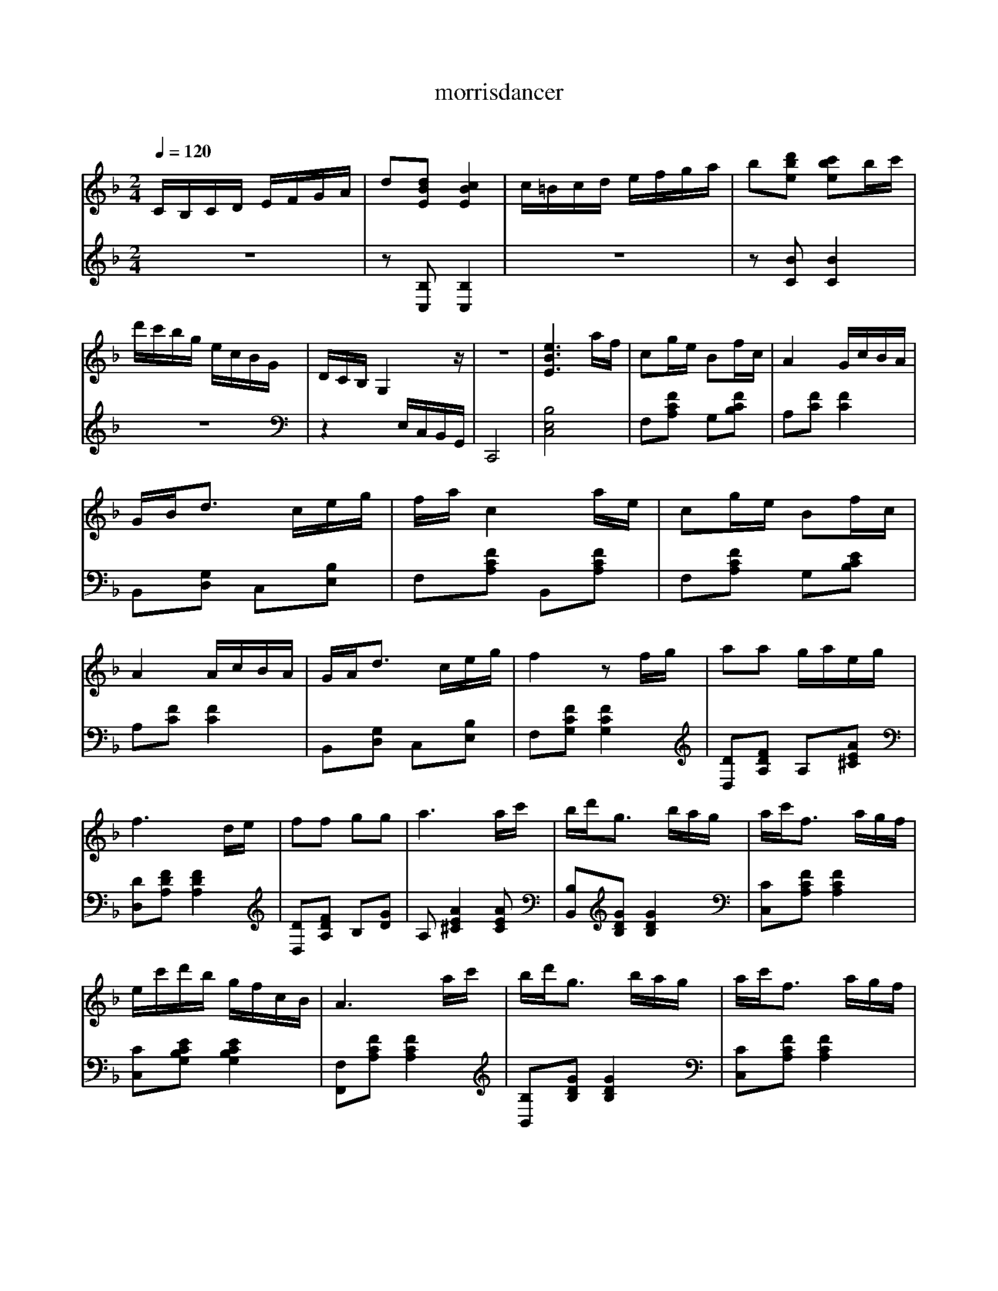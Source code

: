      %!HARMONY ABC @
     %Harmony/Melody File to ABC Vers 2.9.9 April 1998-March 2004
     %Written by Guillion Bros. on a Chris Walshaw format
     %Please e-mail us your comments and bugs reports : didier@myriad-online.com
     %Thursday, December 15, 2005 12:17:09


X:1     %Music
T:morrisdancer     %Tune name
C:     %Tune composer
N:Produced using SharpEye2     %Tune infos
Q:1/4=120     %Tempo
V:1     %
     %!STAVE 0 'Piano 1' @
     %!INSTR 'Piano 1 [Ch1]' 0 0 @
M:2/4     %Meter
L:1/16     %
K:F
CB,CD EFGA |d2[d2B2E2] [c4B4E4] |c=Bcd efga |b2[d'2b2e2] [c'2b2e2]bc' |d'c'bg ecBG |DCB, G,4 z |z8 |[e6B6E6] af |c2ge B2fc |A4 GcBA |GBd3 ceg |fa c4 ae |c2ge B2fc |A4 AcBA |GAd3 ceg |f4 z2 fg |a2a2 gaeg |
f6 de |f2f2 g2g2 |a6 ac' |bd'g3 bag |ac'f3 agf |ec'd'b gfcB |A6 ac' |bd'g3 bag |ac'f3 agf |ec'bg ecBG |F4 z2 af |c2ge B2fc |A4 z cBA |GBd3 ceg |fa c4 af |c2ge B2gc |A4 z cBA |GBd3 ceg |f8 |
K:Bb
F2d2 d2ce |Ac B6 |B2b2 abc'b |ge d4 z2 |dfeg c3e |dcdf B3d |cBAc BAGB |AG F4 z2 |F2d2 d2ce |Ac B6 |B2b2 abc'b |ge d4 z2 |dfeg c3e |dcdf c2Bd |cBGc egf2 |A2 B6 |B2[g2e2] [g3e3]B |eg[f2d2] [f3d3]F |Bdef cedb |
fdcf F4 |B2[g2e2] [g3e3]B |eg[f2d2] [f3d3]F |Bdcc' afc=e |ga f6 |F2d2 d2ce |Ac B6 |B2b2 abc'b |ge d4 z2 |dfeg c3e |dcdf B2Bd |cBGc egf2 |A2 B6 |
K:F
afc2 geB2 |fc A4 z c |BAGB d3c |egfa c4 |afc2 geB2 |fc A4 z c |BAGB d3c |eg f4 z2 |fga2 a2ga |eg f6 |def2 f2g2 |g2 a6 |ac'bd' g2gb |agac' f3a |gfed' c'bge |cB A6 |ac'bd' g3b |agac' f3a |gfec' bgec |BG F4 z2 |
AFC2 GEB,2 |FC A,4 B,C |B,A,G,B, D3C |EGFA C4 |afc2 geB2 |fc A4 z c |BAGB d3c |egfa c'ceg |d'cfa c'ceg |c'c f4 z2 |z2 [e4B4E4] z2 |z2 [f2A2F2] z4 |]
V:2     %
     %!STAVE 0 'Piano 1' @
     %!INSTR 'Piano 1 [Ch1]' 0 0 @
M:2/4     %Meter
L:1/16     %
K:F
z8 |z2 [B,2C,2] [B,4C,4] |z8 |z2 [B2C2] [B4C4] |z8 |z4 E,C,B,,G,, |C,,8 |[B,8E,8C,8] |F,2[F2C2A,2] G,2[F2C2B,2] |A,2[F2C2] [F4C4] |B,,2[G,2D,2] C,2[B,2E,2] |F,2[F2C2A,2] B,,2[F2C2A,2] |F,2[F2C2A,2] G,2[E2C2B,2] |
A,2[F2C2] [F4C4] |B,,2[G,2D,2] C,2[B,2E,2] |F,2[F2C2G,2] [F4C4G,4] |[D2D,2][F2D2A,2] A,2[A2E2^C2] |[D2D,2][F2D2A,2] [F4D4A,4] |[D2D,2][F2D2A,2] B,2[G2D2] |A,2 [A4E4^C4] [A2E2C2] |[B,2B,,2][G2D2B,2] [G4D4B,4] |
[C2C,2][F2C2A,2] [F4C4A,4] |[C2C,2][E2C2B,2G,2] [E4C4B,4G,4] |[F,2F,,2][F2C2A,2] [F4C4A,4] |[B,2B,,2][G2D2B,2] [G4D4B,4] |[C2C,2][F2C2A,2] [F4C4A,4] |[C2C,2][E2C2B,2G,2] [E4C4B,4G,4] |[F,2F,,2][A,2F,2C,2] [A,4F,4C,4] |
[F,2F,,2][F2C2A,2] G,2[F2C2B,2] |A,2[F2C2] [F4C4] |B,,2[G,2D,2] C,2[B,2E,2] |F,2[C2A,2] C,2[C2A,2] |F,2[F2C2A,2] G,2[E2C2B,2] |A,2[F2C2] [F4C4] |B,,2[G,2D,2] C,2[B,2E,2] |F,2[F2C2A,2] [F4C4A,4] |
K:Bb
z2 [B,2B,,2] [D2B,2F,2]F,2 |[E2C2A,2][B,2B,,2] [D2B,2F,2][D2B,2F,2] |z2 [B,2B,,2] [E2B,2G,2][E2B,2G,2] |z2 [B,2B,,2] [D2B,2F,2][D2B,2F,2] |z2 [F,2F,,2] [E2A,2F,2][E2A,2F,2] |z2 [B,2B,,2] [D2B,2F,2][D2B,2F,2] |
z2 C,2 [D2A,2F,2]C,2 |[C2B,2G,2]F,2 [F2C2A,2][F2C2A,2] |z2 [B,2B,,2] [D2B,2F,2]F,2 |[F2C2A,2][B,2B,,2] [D2B,2F,2][D2B,2F,2] |z2 [B,2B,,2] [B,2G,2][B,2G,2] |z2 [B,2B,,2] [C2A,2F,2][C2B,2F,2] |z2 [F,2F,,2] [E2A,2F,2][E2A,2F,2] |
z2 [B,2B,,2] [D2B,2F,2][D2B,2F,2] |z2 E,2 [C2G,2]F,2 |[E2A,2][B,2B,,2] [D2B,2F,2][D2B,2F,2] |z2 [B,2B,,2] [E2B,2G,2][E2B,2G,2] |z2 [B,2B,,2] [D2B,2F,2][D2B,2F,2] |z2 F,2 [E2A,2][B,2B,,2] |[D2B,2F,2]F,2 [E2A,2][E2A,2] |
z2 [B,2B,,2] [E2B,2F,2][E2B,2F,2] |z2 [B,2B,,2] [D2B,2F,2][D2B,2F,2] |z2 C,2 [C2A,2F,2]C,2 |[D2B,2G,2]F,2 [E2A,2][E2A,2] |z2 [B,2B,,2] [D2B,2F,2]F,2 |[E2A,2][B,2B,,2] [D2B,2F,2][D2B,2F,2] |z2 [B,2B,,2] [E2B,2G,2][E2B,2G,2] |
z2 [B,2B,,2] [D2B,2F,2][D2B,2F,2] |z2 [F,2G,,2] [E2A,2F,2][E2A,2F,2] |z2 [B,2B,,2] [D2B,2F,2][D2B,2F,2] |z2 E,2 [C2G,2]F,2 |[E2A,2][B,2B,,2] [D2B,2F,2][D2B,2F,2] |
K:F
z2 F,2 [F2C2A,2]G,2 |[E2C2B,2]A,2 [F2C2][F2C2] |z2 C,2 [G,2D,2]C,2 |[B,2E,2]F,2 [F2C2A,2]C,2 |[F2C2A,2]F,2 [F2C2A,2]G,2 |[F2C2B,2]A,2 [F2C2][F2C2] |z2 B,,2 [G,2D,2]C,2 |[B,2E,2]F,2 [F2C2A,2][F2C2A,2] |
z2 [D2D,2] [F2D2A,2]A,2 |[G2E2^C2][D2D,2] [F2D2A,2][F2D2A,2] |z2 [D2D,2] [F2D2A,2]B,2 |[G2D2]A,2 [A2E2^C2][A2E2C2] |z2 [B,2B,,2] [G2D2B,2][G2D2B,2] |z2 [C2C,2] [F2C2A,2][F2C2A,2] |z2 [C2C,2] [E2C2B,2G,2][E2C2B,2G,2] |
[E2C2B,2G,2][F,2F,,2] [F2C2A,2][F2C2A,2] |z2 [B,2B,,2] [G2D2B,2][G2D2B,2] |z2 [C2C,2] [F2C2A,2][F2C2A,2] |z2 [C2C,2] [E2C2B,2G,2][F2C2B,2G,2] |z2 [F,2F,,2] [A,2F,2C,2][A,2F,2C,2] |F,,4 G,,4 |A,,4 A,,4 |
B,,4 C,4 |z2 [F,2F,,2] [A,2F,2C,2][A,2F,2C,2] |z2 F,2 [F2C2A,2]G,2 |[E2C2B,2]A,2 [F2C2][F2C2] |z2 B,,2 [G,2D,2]C,2 |[B,2E,2]F,2 [F2C2A,2]C,2 |[E2C2B,2]F,2 [F2C2A,2]C,2 |[E2C2B,2] [C4A,4F,4] z2 |z2 [B,4C,4] z2 |
z2 [A,2C,2F,,2] z4 |]
     %End of file
